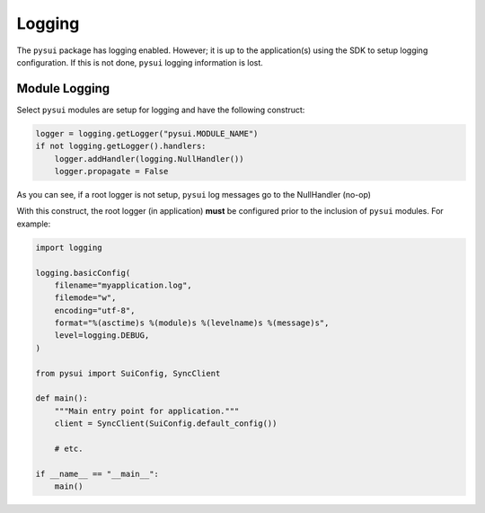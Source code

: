 
#######
Logging
#######

The ``pysui`` package has logging enabled. However; it is up to the
application(s) using the SDK to setup logging configuration. If this
is not done, ``pysui`` logging information is lost.

Module Logging
--------------

Select ``pysui`` modules are setup for logging and have the following
construct:

.. code-block:: Python

    logger = logging.getLogger("pysui.MODULE_NAME")
    if not logging.getLogger().handlers:
        logger.addHandler(logging.NullHandler())
        logger.propagate = False

As you can see, if a root logger is not setup, ``pysui`` log messages
go to the NullHandler (no-op)

With this construct, the root logger (in application) **must** be configured
prior to the inclusion of ``pysui`` modules. For example:

.. code-block:: Python

    import logging

    logging.basicConfig(
        filename="myapplication.log",
        filemode="w",
        encoding="utf-8",
        format="%(asctime)s %(module)s %(levelname)s %(message)s",
        level=logging.DEBUG,
    )

    from pysui import SuiConfig, SyncClient

    def main():
        """Main entry point for application."""
        client = SyncClient(SuiConfig.default_config())

        # etc.

    if __name__ == "__main__":
        main()
